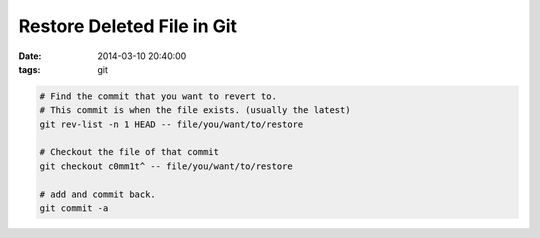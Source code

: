 Restore Deleted File in Git
===========================

:date: 2014-03-10 20:40:00
:tags: git

.. code-block:: bash

    # Find the commit that you want to revert to. 
    # This commit is when the file exists. (usually the latest)
    git rev-list -n 1 HEAD -- file/you/want/to/restore

    # Checkout the file of that commit
    git checkout c0mm1t^ -- file/you/want/to/restore

    # add and commit back.
    git commit -a

